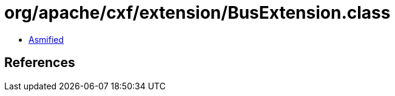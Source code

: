 = org/apache/cxf/extension/BusExtension.class

 - link:BusExtension-asmified.java[Asmified]

== References

